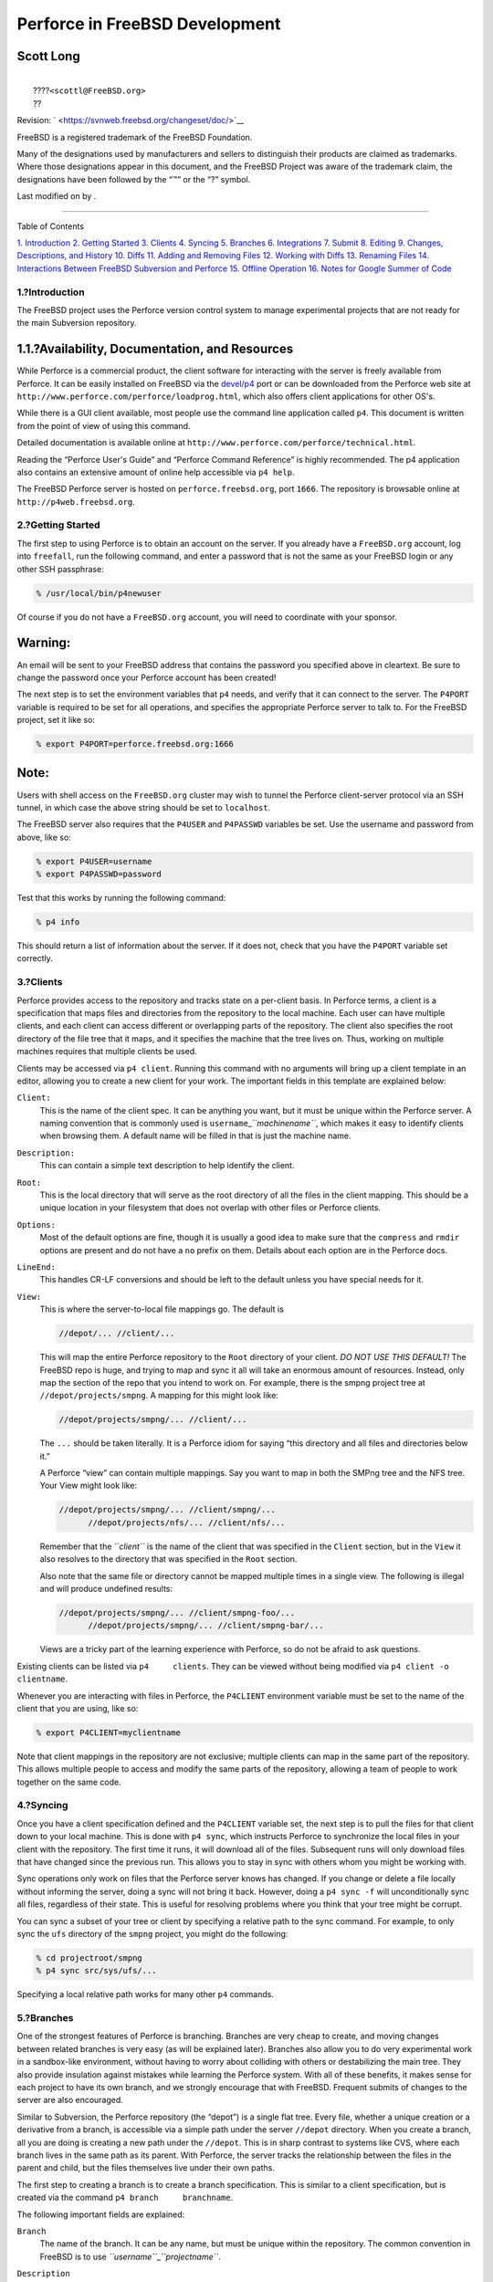 ===============================
Perforce in FreeBSD Development
===============================

.. raw:: html

   <div class="article" lang="en" lang="en">

.. raw:: html

   <div class="titlepage" xmlns="">

.. raw:: html

   <div>

.. raw:: html

   <div>

.. raw:: html

   </div>

.. raw:: html

   <div>

.. raw:: html

   <div class="authorgroup" xmlns="http://www.w3.org/1999/xhtml">

.. raw:: html

   <div class="author">

Scott Long
~~~~~~~~~~

.. raw:: html

   <div class="affiliation">

.. raw:: html

   <div class="address">

| 
|  ????\ ``<scottl@FreeBSD.org>``
|  ??

.. raw:: html

   </div>

.. raw:: html

   </div>

.. raw:: html

   </div>

.. raw:: html

   </div>

.. raw:: html

   </div>

.. raw:: html

   <div>

Revision: ` <https://svnweb.freebsd.org/changeset/doc/>`__

.. raw:: html

   </div>

.. raw:: html

   <div>

.. raw:: html

   <div class="legalnotice" xmlns="http://www.w3.org/1999/xhtml">

FreeBSD is a registered trademark of the FreeBSD Foundation.

Many of the designations used by manufacturers and sellers to
distinguish their products are claimed as trademarks. Where those
designations appear in this document, and the FreeBSD Project was aware
of the trademark claim, the designations have been followed by the “™”
or the “?” symbol.

.. raw:: html

   </div>

.. raw:: html

   </div>

.. raw:: html

   <div>

Last modified on by .

.. raw:: html

   </div>

.. raw:: html

   </div>

--------------

.. raw:: html

   </div>

.. raw:: html

   <div class="toc">

.. raw:: html

   <div class="toc-title">

Table of Contents

.. raw:: html

   </div>

`1. Introduction <#intro>`__
`2. Getting Started <#start>`__
`3. Clients <#clients>`__
`4. Syncing <#syncing>`__
`5. Branches <#branches>`__
`6. Integrations <#Integrations>`__
`7. Submit <#submit>`__
`8. Editing <#editing>`__
`9. Changes, Descriptions, and History <#changes>`__
`10. Diffs <#diffs>`__
`11. Adding and Removing Files <#add-rm-files>`__
`12. Working with Diffs <#working-with-diffs>`__
`13. Renaming Files <#renaming-files>`__
`14. Interactions Between FreeBSD Subversion and
Perforce <#freebsd-cvs-and-p4>`__
`15. Offline Operation <#offline-ops>`__
`16. Notes for Google Summer of Code <#soc>`__

.. raw:: html

   </div>

.. raw:: html

   <div class="sect1">

.. raw:: html

   <div class="titlepage" xmlns="">

.. raw:: html

   <div>

.. raw:: html

   <div>

1.?Introduction
---------------

.. raw:: html

   </div>

.. raw:: html

   </div>

.. raw:: html

   </div>

The FreeBSD project uses the Perforce version control system to manage
experimental projects that are not ready for the main Subversion
repository.

.. raw:: html

   <div class="sect2">

.. raw:: html

   <div class="titlepage" xmlns="">

.. raw:: html

   <div>

.. raw:: html

   <div>

1.1.?Availability, Documentation, and Resources
~~~~~~~~~~~~~~~~~~~~~~~~~~~~~~~~~~~~~~~~~~~~~~~

.. raw:: html

   </div>

.. raw:: html

   </div>

.. raw:: html

   </div>

While Perforce is a commercial product, the client software for
interacting with the server is freely available from Perforce. It can be
easily installed on FreeBSD via the
`devel/p4 <http://www.freebsd.org/cgi/url.cgi?ports/devel/p4/pkg-descr>`__
port or can be downloaded from the Perforce web site at
``http://www.perforce.com/perforce/loadprog.html``, which also offers
client applications for other OS's.

While there is a GUI client available, most people use the command line
application called ``p4``. This document is written from the point of
view of using this command.

Detailed documentation is available online at
``http://www.perforce.com/perforce/technical.html``.

Reading the “Perforce User's Guide” and “Perforce Command Reference” is
highly recommended. The p4 application also contains an extensive amount
of online help accessible via ``p4 help``.

The FreeBSD Perforce server is hosted on ``perforce.freebsd.org``, port
``1666``. The repository is browsable online at
``http://p4web.freebsd.org``.

.. raw:: html

   </div>

.. raw:: html

   </div>

.. raw:: html

   <div class="sect1">

.. raw:: html

   <div class="titlepage" xmlns="">

.. raw:: html

   <div>

.. raw:: html

   <div>

2.?Getting Started
------------------

.. raw:: html

   </div>

.. raw:: html

   </div>

.. raw:: html

   </div>

The first step to using Perforce is to obtain an account on the server.
If you already have a ``FreeBSD.org`` account, log into ``freefall``,
run the following command, and enter a password that is not the same as
your FreeBSD login or any other SSH passphrase:

.. code:: screen

    % /usr/local/bin/p4newuser

Of course if you do not have a ``FreeBSD.org`` account, you will need to
coordinate with your sponsor.

.. raw:: html

   <div class="warning" xmlns="">

Warning:
~~~~~~~~

An email will be sent to your FreeBSD address that contains the password
you specified above in cleartext. Be sure to change the password once
your Perforce account has been created!

.. raw:: html

   </div>

The next step is to set the environment variables that ``p4`` needs, and
verify that it can connect to the server. The ``P4PORT`` variable is
required to be set for all operations, and specifies the appropriate
Perforce server to talk to. For the FreeBSD project, set it like so:

.. code:: screen

    % export P4PORT=perforce.freebsd.org:1666

.. raw:: html

   <div class="note" xmlns="">

Note:
~~~~~

Users with shell access on the ``FreeBSD.org`` cluster may wish to
tunnel the Perforce client-server protocol via an SSH tunnel, in which
case the above string should be set to ``localhost``.

.. raw:: html

   </div>

The FreeBSD server also requires that the ``P4USER`` and ``P4PASSWD``
variables be set. Use the username and password from above, like so:

.. code:: screen

    % export P4USER=username
    % export P4PASSWD=password

Test that this works by running the following command:

.. code:: screen

    % p4 info

This should return a list of information about the server. If it does
not, check that you have the ``P4PORT`` variable set correctly.

.. raw:: html

   </div>

.. raw:: html

   <div class="sect1">

.. raw:: html

   <div class="titlepage" xmlns="">

.. raw:: html

   <div>

.. raw:: html

   <div>

3.?Clients
----------

.. raw:: html

   </div>

.. raw:: html

   </div>

.. raw:: html

   </div>

Perforce provides access to the repository and tracks state on a
per-client basis. In Perforce terms, a client is a specification that
maps files and directories from the repository to the local machine.
Each user can have multiple clients, and each client can access
different or overlapping parts of the repository. The client also
specifies the root directory of the file tree that it maps, and it
specifies the machine that the tree lives on. Thus, working on multiple
machines requires that multiple clients be used.

Clients may be accessed via ``p4 client``. Running this command with no
arguments will bring up a client template in an editor, allowing you to
create a new client for your work. The important fields in this template
are explained below:

.. raw:: html

   <div class="variablelist">

``Client:``
    This is the name of the client spec. It can be anything you want,
    but it must be unique within the Perforce server. A naming
    convention that is commonly used is
    ``username``\ \_\ *``machinename``*, which makes it easy to identify
    clients when browsing them. A default name will be filled in that is
    just the machine name.

``Description:``
    This can contain a simple text description to help identify the
    client.

``Root:``
    This is the local directory that will serve as the root directory of
    all the files in the client mapping. This should be a unique
    location in your filesystem that does not overlap with other files
    or Perforce clients.

``Options:``
    Most of the default options are fine, though it is usually a good
    idea to make sure that the ``compress`` and ``rmdir`` options are
    present and do not have a ``no`` prefix on them. Details about each
    option are in the Perforce docs.

``LineEnd:``
    This handles CR-LF conversions and should be left to the default
    unless you have special needs for it.

``View:``
    This is where the server-to-local file mappings go. The default is

    .. code:: programlisting

        //depot/... //client/...

    This will map the entire Perforce repository to the ``Root``
    directory of your client. *DO NOT USE THIS DEFAULT!* The FreeBSD
    repo is huge, and trying to map and sync it all will take an
    enormous amount of resources. Instead, only map the section of the
    repo that you intend to work on. For example, there is the smpng
    project tree at ``//depot/projects/smpng``. A mapping for this might
    look like:

    .. code:: programlisting

        //depot/projects/smpng/... //client/...

    The ``...`` should be taken literally. It is a Perforce idiom for
    saying “this directory and all files and directories below it.”

    A Perforce “view” can contain multiple mappings. Say you want to map
    in both the SMPng tree and the NFS tree. Your View might look like:

    .. code:: programlisting

        //depot/projects/smpng/... //client/smpng/...
              //depot/projects/nfs/... //client/nfs/...

    Remember that the *``client``* is the name of the client that was
    specified in the ``Client`` section, but in the ``View`` it also
    resolves to the directory that was specified in the ``Root``
    section.

    Also note that the same file or directory cannot be mapped multiple
    times in a single view. The following is illegal and will produce
    undefined results:

    .. code:: programlisting

        //depot/projects/smpng/... //client/smpng-foo/...
              //depot/projects/smpng/... //client/smpng-bar/...

    Views are a tricky part of the learning experience with Perforce, so
    do not be afraid to ask questions.

.. raw:: html

   </div>

Existing clients can be listed via ``p4     clients``. They can be
viewed without being modified via ``p4 client -o     clientname``.

Whenever you are interacting with files in Perforce, the ``P4CLIENT``
environment variable must be set to the name of the client that you are
using, like so:

.. code:: screen

    % export P4CLIENT=myclientname

Note that client mappings in the repository are not exclusive; multiple
clients can map in the same part of the repository. This allows multiple
people to access and modify the same parts of the repository, allowing a
team of people to work together on the same code.

.. raw:: html

   </div>

.. raw:: html

   <div class="sect1">

.. raw:: html

   <div class="titlepage" xmlns="">

.. raw:: html

   <div>

.. raw:: html

   <div>

4.?Syncing
----------

.. raw:: html

   </div>

.. raw:: html

   </div>

.. raw:: html

   </div>

Once you have a client specification defined and the ``P4CLIENT``
variable set, the next step is to pull the files for that client down to
your local machine. This is done with ``p4 sync``, which instructs
Perforce to synchronize the local files in your client with the
repository. The first time it runs, it will download all of the files.
Subsequent runs will only download files that have changed since the
previous run. This allows you to stay in sync with others whom you might
be working with.

Sync operations only work on files that the Perforce server knows has
changed. If you change or delete a file locally without informing the
server, doing a sync will not bring it back. However, doing a
``p4 sync -f`` will unconditionally sync all files, regardless of their
state. This is useful for resolving problems where you think that your
tree might be corrupt.

You can sync a subset of your tree or client by specifying a relative
path to the sync command. For example, to only sync the ``ufs``
directory of the ``smpng`` project, you might do the following:

.. code:: screen

    % cd projectroot/smpng
    % p4 sync src/sys/ufs/...

Specifying a local relative path works for many other ``p4`` commands.

.. raw:: html

   </div>

.. raw:: html

   <div class="sect1">

.. raw:: html

   <div class="titlepage" xmlns="">

.. raw:: html

   <div>

.. raw:: html

   <div>

5.?Branches
-----------

.. raw:: html

   </div>

.. raw:: html

   </div>

.. raw:: html

   </div>

One of the strongest features of Perforce is branching. Branches are
very cheap to create, and moving changes between related branches is
very easy (as will be explained later). Branches also allow you to do
very experimental work in a sandbox-like environment, without having to
worry about colliding with others or destabilizing the main tree. They
also provide insulation against mistakes while learning the Perforce
system. With all of these benefits, it makes sense for each project to
have its own branch, and we strongly encourage that with FreeBSD.
Frequent submits of changes to the server are also encouraged.

Similar to Subversion, the Perforce repository (the “depot”) is a single
flat tree. Every file, whether a unique creation or a derivative from a
branch, is accessible via a simple path under the server ``//depot``
directory. When you create a branch, all you are doing is creating a new
path under the ``//depot``. This is in sharp contrast to systems like
CVS, where each branch lives in the same path as its parent. With
Perforce, the server tracks the relationship between the files in the
parent and child, but the files themselves live under their own paths.

The first step to creating a branch is to create a branch specification.
This is similar to a client specification, but is created via the
command ``p4 branch     branchname``.

The following important fields are explained:

.. raw:: html

   <div class="variablelist">

``Branch``
    The name of the branch. It can be any name, but must be unique
    within the repository. The common convention in FreeBSD is to use
    *``username``*\ \_\ *``projectname``*.

``Description``
    This can hold a simple text description to describe the branch.

``View``
    This is the branch mapping. Instead of mapping from the depot to the
    local machine like a client map, it maps between the branch parent
    and branch child in the depot. For example, you might want to create
    a branch of the smpng project. The mapping might look like:

    .. code:: programlisting

        //depot/projects/smpng/... //depot/projects/my-super-smpng/...

    Or, you might want to create a brand new branch off of the stock
    FreeBSD sources:

    .. code:: programlisting

        //depot/vendor/freebsd/... //depot/projects/my-new-project/...

    This will map the FreeBSD HEAD tree to your new branch.

.. raw:: html

   </div>

Creating the branch spec only saves the spec itself in the server, it
does not modify the depot or change any files. The directory that you
specified in the branch is empty on the server until you populate it.

To populate your branch, first edit your client with ``p4 client`` and
make sure that the branch directory is mapped in your client. You might
need to add a ``View`` line like:

.. code:: programlisting

    //depot/projects/my-new-project/... //myclient/my-new-project/...

The next step is to run ``p4 integrate``, as described in the next
section.

.. raw:: html

   </div>

.. raw:: html

   <div class="sect1">

.. raw:: html

   <div class="titlepage" xmlns="">

.. raw:: html

   <div>

.. raw:: html

   <div>

6.?Integrations
---------------

.. raw:: html

   </div>

.. raw:: html

   </div>

.. raw:: html

   </div>

“Integration” is the term used by Perforce to describe the action of
moving changes from one part of the depot to another. It is most
commonly done in conjunction with creating and maintaining branches. An
integration is done when you want to initially populate a branch, and it
is done when you want to move subsequent changes in the branch from the
parent to the child, or from the child to the parent. A common example
of this is periodically integrating changes from the vendor FreeBSD tree
to your child branch tree, allowing you to keep up to date with changes
in the FreeBSD tree. The Perforce server tracks the changes in each tree
and knows when there are changes that can be integrated from one tree to
another.

The common way to do an integration is with the following command:

.. code:: screen

    % p4 integrate -b branchname

*``branchname``* is the name given to a branch spec, as discussed in the
previous section. This command will instruct Perforce to look for
changes in the branch parent that are not yet in the child. From those
changes it will prepare a list of diffs to move. If the integration is
being done for the first time on a branch (for example doing an initial
population operation), then the parent files will simply be copied to
the child location on the local machine.

Once the integration operation is done, you must run ``p4 resolve`` to
accept the changes and resolve possible conflicts. Conflicts can arise
from overlapping changes that happened in both the parent and child copy
of a file. Usually, however, there are no conflicts, and Perforce can
quickly figure out how to merge the changes together. Use the following
commands to do a resolve operation:

.. code:: screen

    % p4 resolve -as
    % p4 resolve

The first invocation will instruct Perforce to automatically merge the
changes together and accept files that have no conflicts. The second
invocation will allow you to inspect each file that has a possible
conflict and resolve it by hand if needed.

Once all of the integrated files have been resolved, they need to be
committed back to the repository. This is done via ``p4 submit``,
explained in the next section.

.. raw:: html

   </div>

.. raw:: html

   <div class="sect1">

.. raw:: html

   <div class="titlepage" xmlns="">

.. raw:: html

   <div>

.. raw:: html

   <div>

7.?Submit
---------

.. raw:: html

   </div>

.. raw:: html

   </div>

.. raw:: html

   </div>

Changes that are made locally should be committed back to the Perforce
server for safe keeping and so that others can access them. This is done
via ``p4 submit``. When you run this command, it will open up a submit
template in an editor. FreeBSD has a custom template, and the important
fields are described below:

.. code:: programlisting

    Description:
            <enter description here>
            PR:
            Submitted by:
            Reviewed by:
            Approved by:
            Obtained from:
            MFP4 after:

It is good practice to provide at least 2-3 sentences that describe what
the changes are that you are submitting. You should say what the change
does, why it was done that way or what problem is solves, and what APIs
it might change or other side effects it might have. This text should
replace the ``<enter description here>`` line in the template. You
should wrap your lines and start each line with a TAB. The tags below it
are FreeBSD-specific and can be removed if not needed.

.. code:: programlisting

    Files:

This is automatically populated with all of the files in your client
that were marked in the add, delete, integrate, or edit states on the
server. It is always a very good idea to review this list and remove
files that might not be ready yet.

Once you save the editor session, the submit will happen to the server.
This also means that the local copies of the submitted files will be
copied back to the server. If anything goes wrong during this process,
the submit will be aborted, and you will be notified that the submit has
been turned into a changelist that must be corrected and re-submitted.
Submits are atomic, so if one file fails, the entire submit is aborted.

Submits cannot be reverted, but they can be aborted while in the editor
by exiting the editor without changing the ``Description`` text.
Perforce will complain about this the first time you do it and will put
you back in the editor. Exiting the editor the second time will abort
the operation. Reverting a submitted change is very difficult and is
best handled on a case-by-case basis.

.. raw:: html

   </div>

.. raw:: html

   <div class="sect1">

.. raw:: html

   <div class="titlepage" xmlns="">

.. raw:: html

   <div>

.. raw:: html

   <div>

8.?Editing
----------

.. raw:: html

   </div>

.. raw:: html

   </div>

.. raw:: html

   </div>

The state of each file in the client is tracked and saved on the server.
In order to avoid collisions from multiple people working on the same
file at once, Perforce tracks which files are opened for edit, and uses
this to help with submit, sync, and integration operations later on.

To open a file for editing, use ``p4 edit`` like so:

.. code:: screen

    % p4 edit filename

This marks the file on the server as being in the *edit* state, which
then allows it to be submitted after changes are made, or marks it for
special handling when doing an integration or sync operation. Note that
editing is not exclusive in Perforce. Multiple people can have the same
file in the edit state (you will be informed of others when you run
``edit``), and you can submit your changes even when others are still
editing the file.

When someone else submits a change to a file that you are editing, you
will need to resolve his changes with yours before your submit will
succeed. The easiest way to do this is to either run a ``p4 sync`` or
``p4     submit`` and let it fail with the conflict, then run
``p4 resolve`` to manually resolve and accept his changes into your
copy, then run ``p4 submit`` to commit your changes to the repository.

If you have a file open for edit and you want to throw away your changes
and revert it to its original state, run ``p4 revert`` like so:

.. code:: screen

    % p4 revert filename

This resyncs the file to the contents of the server, and removes the
edit attribute from the server. Any local changes that you had will be
lost. This is quite useful when you have a made changes to a file but
later decide that you do not want to keep them.

When a file is synced, it is marked read-only in the filesystem. When
you tell the server to open it for editing, it is changed to read-write
on the filesystem. While these permissions can easily be overridden by
hand, they are meant to gently remind you that you should being using
``p4     edit``. Files that have local changes but are not in the edit
state may get overwritten when doing a ``p4     sync``.

.. raw:: html

   </div>

.. raw:: html

   <div class="sect1">

.. raw:: html

   <div class="titlepage" xmlns="">

.. raw:: html

   <div>

.. raw:: html

   <div>

9.?Changes, Descriptions, and History
-------------------------------------

.. raw:: html

   </div>

.. raw:: html

   </div>

.. raw:: html

   </div>

Changes to the Perforce depot can be listed via ``p4 changes``. This
will provide a brief description of each change, who made the change,
and what its change number was. A change can be examined in detail via
``p4 describe     changenumber``. This will provide the submit log and
the diffs of the actual change.

Commonly, ``p4?describe`` is used in one of three ways:

.. raw:: html

   <div class="variablelist">

``p4 describe -s       CHANGE``
    List a short description of changeset *CHANGE*, including the commit
    log of the particular changeset and a list of the files it affected.

``p4 describe -du       CHANGE``
    List a description of changeset *CHANGE*, including the commit log
    of the particular changeset, a list of the files it affected and a
    patch for each modified file, in a format similar to “unified diff”
    patches (but not exactly the same).

``p4 describe -dc       CHANGE``
    List a description of changeset *CHANGE*, including the commit log
    of the particular changeset, a list of the files it affected and a
    patch for each modified file, in a format similar to “context diff”
    patches (but not exactly the same).

.. raw:: html

   </div>

The history of a file, including all submits, integrations, and branches
of it will be shown by ``p4 filelog     filename``.

.. raw:: html

   </div>

.. raw:: html

   <div class="sect1">

.. raw:: html

   <div class="titlepage" xmlns="">

.. raw:: html

   <div>

.. raw:: html

   <div>

10.?Diffs
---------

.. raw:: html

   </div>

.. raw:: html

   </div>

.. raw:: html

   </div>

There are two methods of producing file diffs in Perforce, either
against local changes that have not been submitted yet, or between two
trees (or within a branch) in the depot. These are done with different
commands, ``diff`` and ``diff2``:

.. raw:: html

   <div class="variablelist">

``p4 diff``
    This generates a diff of the local changes to files in the edit
    state. The ``-du`` and ``-dc`` flags can be used to create unified
    or context diffs, respectively, or the ``P4DIFF`` environment
    variable can be set to a local diff command to be used instead. It
    is a very good idea to use this command to review your changes
    before submitting them.

``p4 diff2``
    This creates a diff between arbitrary files in the depot, or between
    files specified in a branch spec. The diff operation takes place on
    the server, so ``P4DIFF`` variable has no effect, though the ``-du``
    and ``-dc`` flags do work. The two forms of this command are:

    .. code:: screen

        % p4 diff2 -b branchname

    and

    .. code:: screen

        % p4 diff2 //depot/path1 //depot/path2

.. raw:: html

   </div>

In all cases the diff will be written to the standard output.
Unfortunately, Perforce produces a diff format that is slightly
incompatible with the traditional Unix diff and patch tools. Using the
``P4DIFF`` variable to point to the real
`diff(1) <http://www.FreeBSD.org/cgi/man.cgi?query=diff&sektion=1>`__
tool can help this, but only for ``p4 diff``. The output of ``diff2``
command must be post-processed to be useful (the ``-u`` flag of
``diff2`` will produce unified diffs that are somewhat compatible, but
it does not include files that have been added or deleted). There is a
post-processing script at:
``https://svnweb.freebsd.org/base/head/tools/tools/perforce/awkdiff?view=co``.

.. raw:: html

   </div>

.. raw:: html

   <div class="sect1">

.. raw:: html

   <div class="titlepage" xmlns="">

.. raw:: html

   <div>

.. raw:: html

   <div>

11.?Adding and Removing Files
-----------------------------

.. raw:: html

   </div>

.. raw:: html

   </div>

.. raw:: html

   </div>

Integrating a branch will bring existing files into your tree, but you
may still want to add new files or remove existing ones. Adding files is
easily done be creating the file and then running ``p4 add`` like so:

.. code:: screen

    % p4 add filename

If you want to add a whole tree of files, run a command like:

.. code:: screen

    % find . -type f | xargs p4 add

.. raw:: html

   <div class="note" xmlns="">

Note:
~~~~~

Perforce can track UNIX symlinks too, so you can probably use
“``\!?-type?d``” as the matching expression in
`find(1) <http://www.FreeBSD.org/cgi/man.cgi?query=find&sektion=1>`__
above. We do not commit symlinks into the source tree of FreeBSD though,
so this should not be necessary.

.. raw:: html

   </div>

Doing a ``p4 submit`` will then copy the file to the depot on the
server. It is very important to only add files, not directories.
Explicitly adding a directory will cause Perforce to treat it like a
file, which is not what you want.

Removing a file is just as easy with the ``p4`` delete command like so:

.. code:: screen

    % p4 delete filename

This will mark the file for deletion from the depot the next time that a
submit is run. It will also remove the local copy of the file, so
beware.

Of course, deleting a file does not actually remove it from the
repository.

Deleted files can be resurrected by syncing them to a prior version. The
only way to permanently remove a file is to use ``p4 obliterate``. This
command is irreversible and expensive, so it is only available to those
with admin access.

.. raw:: html

   </div>

.. raw:: html

   <div class="sect1">

.. raw:: html

   <div class="titlepage" xmlns="">

.. raw:: html

   <div>

.. raw:: html

   <div>

12.?Working with Diffs
----------------------

.. raw:: html

   </div>

.. raw:: html

   </div>

.. raw:: html

   </div>

Sometimes you might need to apply a diff from another source to a tree
under Perforce control. If it is a large diff that affects lots of
files, it might be inconvenient to manually run ``p4 edit`` on each
file. There is a trick for making this easier. First, make sure that no
files are open on your client and that your tree is synced and up to
date. Then apply the diff using the normal tools, and coerce the
permissions on the files if needed. Then run the following commands:

.. code:: screen

    % p4 diff -se ... | xargs p4 edit
    % p4 diff -sd ... | xargs p4 delete
    % find . -type f | xargs p4 add

The first command tells Perforce to look for files that have changed,
even if they are not open. The second command tells Perforce to look for
files that no longer exist on the local machine but do exist on the
server. The third command then attempts to add all of the files that it
can find locally. This is a very brute-force method, but it works
because Perforce will only add the files that it does not already know
about. The result of running these commands will be a set of files that
are opened for edit, removal, or add, as appropriate.

Verify the active changelist with:

.. code:: screen

    % p4 changelist
    % p4 diff -du

and just do a ``p4 submit`` after that.

.. raw:: html

   </div>

.. raw:: html

   <div class="sect1">

.. raw:: html

   <div class="titlepage" xmlns="">

.. raw:: html

   <div>

.. raw:: html

   <div>

13.?Renaming Files
------------------

.. raw:: html

   </div>

.. raw:: html

   </div>

.. raw:: html

   </div>

Perforce does not have a built-in way of renaming files or moving them
to a different part of the tree. Simply copying a file to the new
location, doing a ``p4 add`` on it, and a ``p4     delete`` on the old
copy, works, but does not preserve change history of the file. This can
make future integrations with parents and children very bumpy, in fact.
A better method of dealing with this is to do a one-time, in-tree
integration, like so:

.. code:: screen

    % p4 integrate -i oldfile newfile
    % p4 resolve
    % p4 delete oldfile
    % p4 submit

The integration will force Perforce to keep a record of the relationship
between the old and new names, which will assist it in future
integrations. The ``-i`` flag tells it that it is a “baseless”
integration, meaning that there is no branch history available for it to
use in the integration. That is perfect for an integration like this,
but should not be used for normal branch-based integrations.

.. raw:: html

   </div>

.. raw:: html

   <div class="sect1">

.. raw:: html

   <div class="titlepage" xmlns="">

.. raw:: html

   <div>

.. raw:: html

   <div>

14.?Interactions Between FreeBSD Subversion and Perforce
--------------------------------------------------------

.. raw:: html

   </div>

.. raw:: html

   </div>

.. raw:: html

   </div>

The FreeBSD Perforce and Subversion repositories are completely
separate. However, changes to Subversion are tracked at near-real-time
in Perforce. Every 2 minutes, the Subversion server is polled for
updates in the HEAD branch, and those updates are committed to Perforce
in the ``//depot/vendor/freebsd/...`` tree. This tree is then available
for branching and integrating to derivative projects. Any project that
directly modifies that FreeBSD source code should have this tree as its
branch parent (or grandparent, depending on the needs), and periodic
integrations and syncs should be done so that your tree stays up to date
and avoids conflicts with mainline development.

The bridge between Subversion and Perforce is one-way; changes to
Subversion will be reflected in Perforce, but changes in Perforce will
not be reflected in Subversion.

.. raw:: html

   </div>

.. raw:: html

   <div class="sect1">

.. raw:: html

   <div class="titlepage" xmlns="">

.. raw:: html

   <div>

.. raw:: html

   <div>

15.?Offline Operation
---------------------

.. raw:: html

   </div>

.. raw:: html

   </div>

.. raw:: html

   </div>

One weakness of Perforce is that it assumes that network access to the
server is always available. Most state, history, and metadata is saved
on the server, and there is no provision for replicating the server like
there is with SVN. It is possible to run a proxy server, but it only
provides very limited utility for offline operation.

The best way to work offline is to make sure that your client has no
open files and is fully synced before going offline. Then when editing a
file, manually change the permissions to read-write. When you get back
online, run the commands listed in the `Section?12, “Working with
Diffs” <#working-with-diffs>`__ to automatically identify files that
have been edited, added, and removed. It is quite common to be surprised
by Perforce overwriting a locally changed file that was not opened for
edit, so be extra vigilant with this.

.. raw:: html

   </div>

.. raw:: html

   <div class="sect1">

.. raw:: html

   <div class="titlepage" xmlns="">

.. raw:: html

   <div>

.. raw:: html

   <div>

16.?Notes for Google Summer of Code
-----------------------------------

.. raw:: html

   </div>

.. raw:: html

   </div>

.. raw:: html

   </div>

Most FreeBSD projects under the Google Summer of Code program are
located on the FreeBSD Perforce server under one of the following
locations:

.. raw:: html

   <div class="itemizedlist">

-  ``//depot/projects/soc2005/project-name``/...

-  ``//depot/projects/soc2006/project-name``/...

-  ``//depot/projects/soc2007/project-name``/...

-  ``//depot/projects/soc2008/project-name``/...

.. raw:: html

   </div>

The project mentor is responsible for choosing a suitable project name
and getting the student going with Perforce.

Access to the FreeBSD Perforce server does not imply access to
subversion, though we happily encourage all students to consider joining
the project when the time is appropriate.

.. raw:: html

   </div>

.. raw:: html

   </div>
